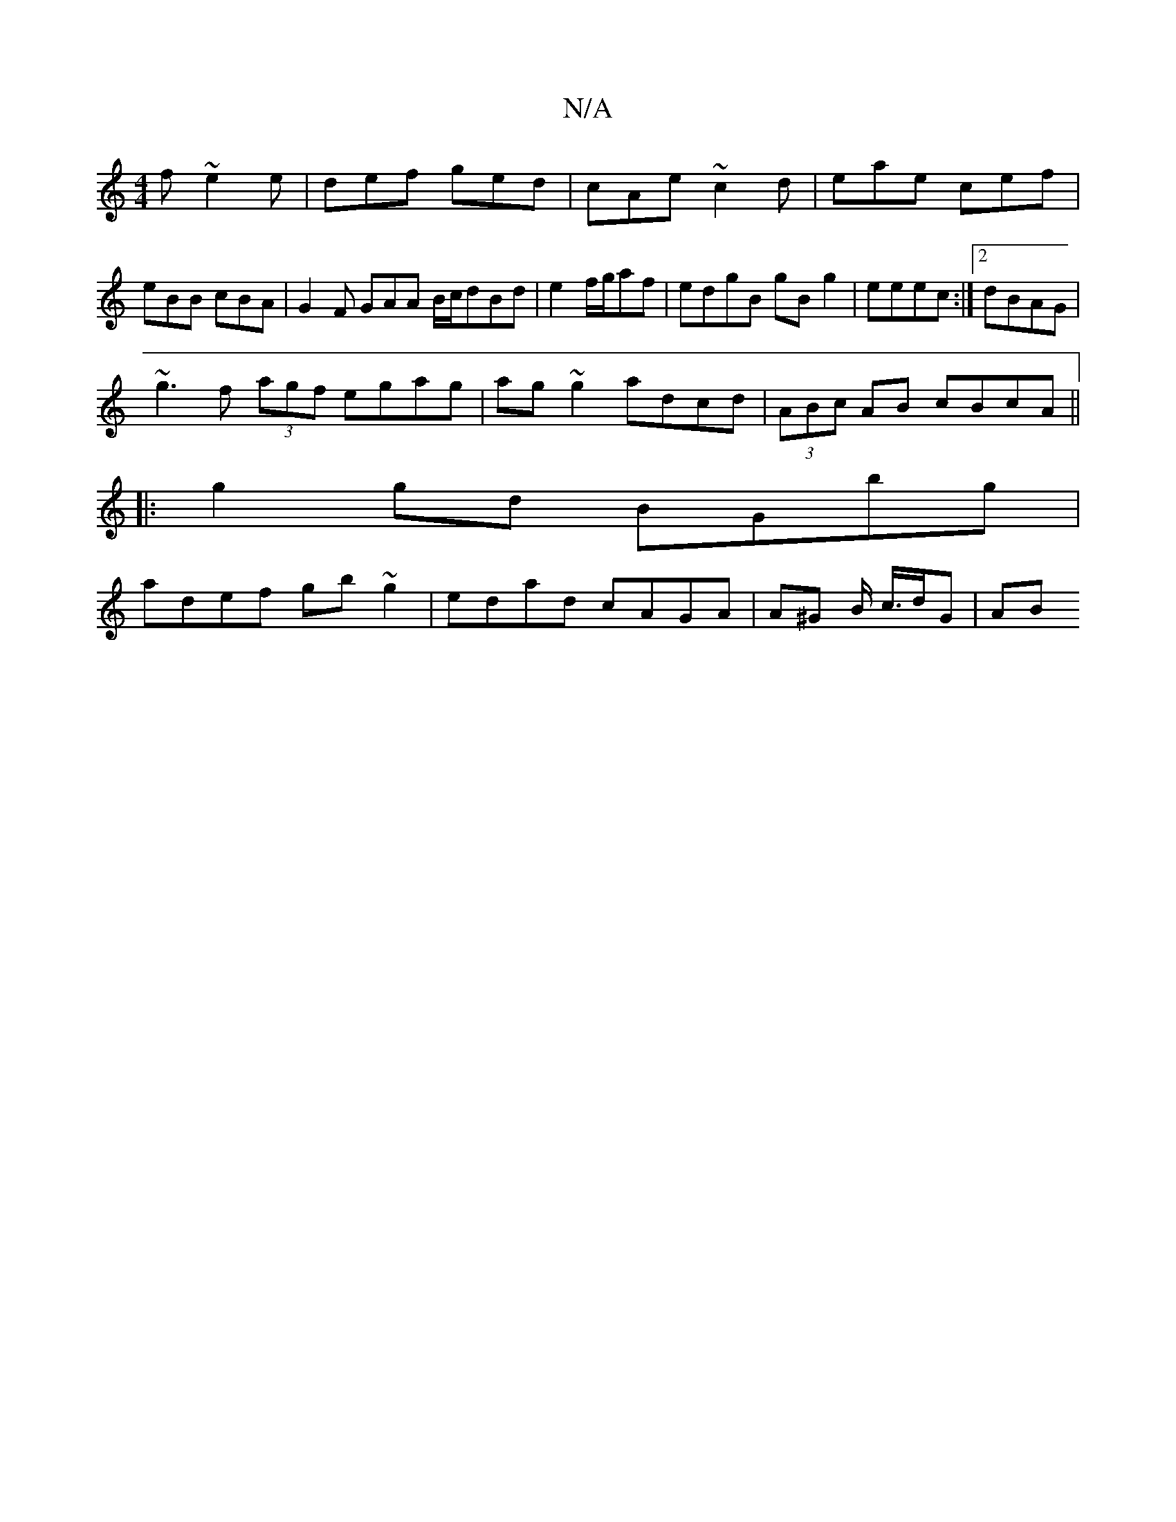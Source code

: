 X:1
T:N/A
M:4/4
R:N/A
K:Cmajor
 f~e2e|def ged|cAe ~c2d|eae cef|
eBB cBA|G2F GAA B/c/dBd|e2f/2g/2af | edgB gBg2 |eeec :|2 dBAG |
~g3 f (3agf egag|ag~g2 adcd|(3ABc AB cBcA ||
|: g2gd BGbg |
adef gb~g2 | edad cAGA | A^G B/2 c/>dG | AB
